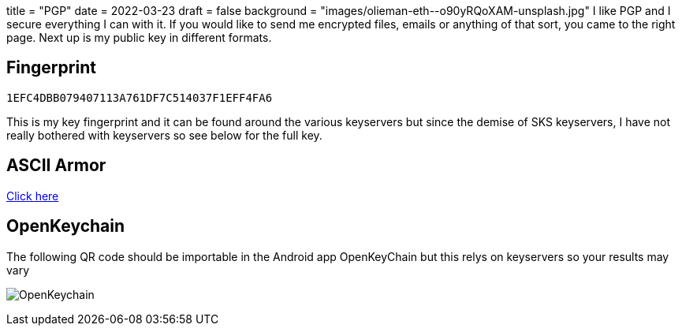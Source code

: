 +++
title = "PGP"
date = 2022-03-23
draft = false
background = "images/olieman-eth--o90yRQoXAM-unsplash.jpg"
+++
I like PGP and I secure everything I can with it. If you would like to send me encrypted files, emails or anything of that sort, you came to the right page. Next up is my public key in different formats.

== Fingerprint
`1EFC4DBB079407113A761DF7C514037F1EFF4FA6`

This is my key fingerprint and it can be found around the various keyservers but since the demise of SKS keyservers, I have not really bothered with keyservers so see below for the full key.

== ASCII Armor
link:marko_korhonen_gpg.asc[Click here]

== OpenKeychain
The following QR code should be importable in the Android app OpenKeyChain but this relys on keyservers so your results may vary

image:openkeychain.svg[OpenKeychain]
